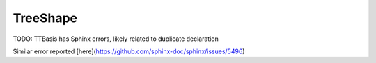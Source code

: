 =========
TreeShape
=========

TODO: TTBasis has Sphinx errors, likely related to duplicate declaration

Similar error reported [here](https://github.com/sphinx-doc/sphinx/issues/5496)